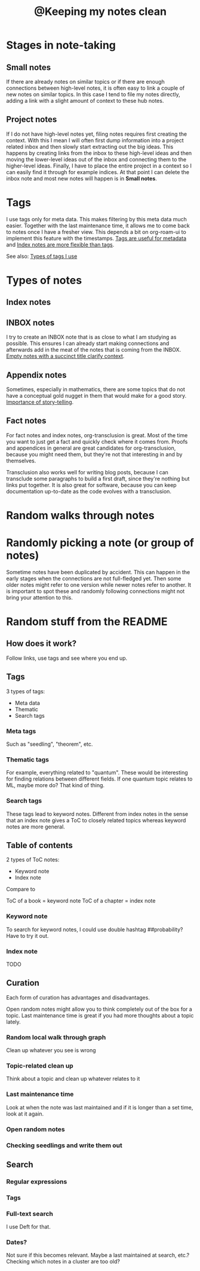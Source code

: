 :PROPERTIES:
:ID:       7ae5aa55-139a-438b-b06c-adc522e8bd0f
:mtime:    20220419234306
:ctime:    20220323181411
:END:
#+title: @Keeping my notes clean
#+filetags: :inbox:

* Stages in note-taking
** Small notes
If there are already notes on similar topics or if there are enough connections between high-level notes,
it is often easy to link a couple of new notes on similar topics. In this case I tend to
file my notes directly, adding a link with a slight amount of context to these hub notes.

** Project notes
If I do not have high-level notes yet, filing notes requires first creating the context. With this
I mean I will often first dump information into a project related inbox and then slowly start
extracting out the big ideas. This happens by creating links from the inbox to these high-level
ideas and then moving the lower-level ideas out of the inbox and connecting them to the
higher-level ideas. Finally, I have to place the entire project in a context so I can easily find
it through for example indices. At that point I can delete the inbox note and most new notes will
happen is in *Small notes*.

* Tags
I use tags only for meta data. This makes filtering by this meta data much easier. Together with
the last maintenance time, it allows me to come back to notes once I have a fresher view. This
depends a bit on org-roam-ui to implement this feature with the timestamps. [[id:a1343f52-4c34-4b98-a487-f3cb85f26436][Tags are useful for
metadata]] and [[id:0ae1f007-b2b2-4515-8a27-7c66b2add013][Index notes are more flexible than tags]].

See also: [[id:0e360b69-bbd5-42da-ad83-3946ac927887][Types of tags I use]]

* Types of notes
** Index notes
** INBOX notes
I try to create an INBOX note that is as close to what I am studying as possible. This ensures I
can already start making connections and afterwards add in the meat of the notes that is coming
from the INBOX. [[id:409eea5e-be2f-49cb-903a-777813dd1b6a][Empty notes with a succinct title clarify context]].
** Appendix notes
Sometimes, especially in mathematics, there are some topics that do not have a conceptual gold
nugget in them that would make for a good story. [[id:0166dd9f-19ba-4e84-bd68-b0e267f3a180][Importance of story-telling]].
** Fact notes

For fact notes and index notes, org-transclusion is great. Most of the time you want to just get a
fact and quickly check where it comes from. Proofs and appendices in general are great candidates
for org-transclusion, because you might need them, but they're not that interesting in and by
themselves.

Transclusion also works well for writing blog posts, because I can transclude some paragraphs to
build a first draft, since they're nothing but links put together. It is also great for software,
because you can keep documentation up-to-date as the code evolves with a transclusion.

* Random walks through notes

* Randomly picking a note (or group of notes)
Sometime notes have been duplicated by accident. This can happen in the early stages when the
connections are not full-fledged yet. Then some older notes might refer to one version while newer
notes refer to another. It is important to spot these and randomly following connections might not
bring your attention to this.

* Random stuff from the README
** How does it work?
Follow links, use tags and see where you end up.

** Tags
3 types of tags:
- Meta data
- Thematic
- Search tags

*** Meta tags
Such as "seedling", "theorem", etc.
*** Thematic tags
For example, everything related to "quantum". These would be interesting for finding relations between different fields. If one quantum topic relates to ML, maybe more do? That kind of thing.
*** Search tags
These tags lead to keyword notes. Different from index notes in the sense that an index note gives
a ToC to closely related topics whereas keyword notes are more general.

** Table of contents
2 types of ToC notes:

- Keyword note
- Index note

Compare to

ToC of a book = keyword note
ToC of a chapter = index note

*** Keyword note
To search for keyword notes, I could use double hashtag ##probability?
Have to try it out.

*** Index note
TODO

** Curation
Each form of curation has advantages and disadvantages.

Open random notes might allow you to think completely out of the box for a topic.
Last maintenance time is great if you had more thoughts about a topic lately.

*** Random local walk through graph
Clean up whatever you see is wrong
*** Topic-related clean up
Think about a topic and clean up whatever relates to it
*** Last maintenance time
Look at when the note was last maintained and if it is longer than a set time, look at it again.
*** Open random notes
*** Checking seedlings and write them out

** Search
*** Regular expressions
*** Tags
*** Full-text search
I use Deft for that.
*** Dates?
Not sure if this becomes relevant. Maybe a last maintained at search, etc.? Checking which notes in a cluster are too old?
